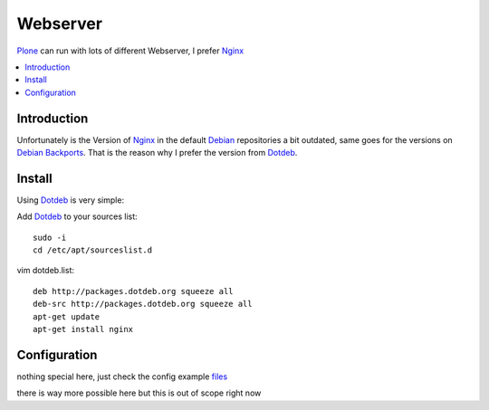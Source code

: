 =========
Webserver
=========

`Plone`_ can run with lots of different Webserver, I prefer `Nginx`_

.. contents:: :local:

Introduction
--------------

Unfortunately is the Version of `Nginx`_ in the default `Debian`_ repositories a bit outdated, same goes for the versions on `Debian Backports`_. That is the reason why I prefer the version from `Dotdeb`_.

Install
---------

Using `Dotdeb`_ is very simple:

Add `Dotdeb`_ to your sources list::

    sudo -i
    cd /etc/apt/sourceslist.d

vim dotdeb.list::

    deb http://packages.dotdeb.org squeeze all
    deb-src http://packages.dotdeb.org squeeze all
    apt-get update
    apt-get install nginx

Configuration
---------------
nothing special here, just check the config example `files <https://github.com/svx/conf2012/blob/master/config/nginx/>`_

there is way more possible here but this is out of scope right now 

.. _Plone: http://www.plone.org
.. _Nginx: http://nginx.org/
.. _Webserver: http://en.wikipedia.org/wiki/Comparison_of_web_server_software
.. _Debian: http://www.debian.org
.. _Debian Backports: http://backports-master.debian.org/
.. _Dotdeb: http://www.dotdeb.org/

